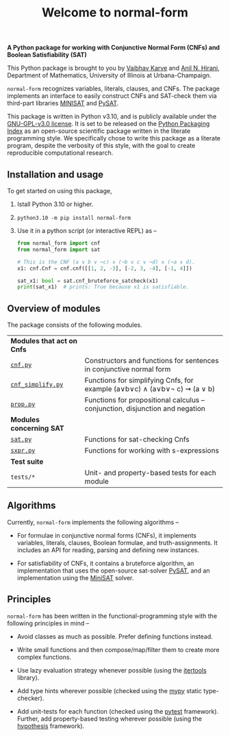 #+title: Welcome to normal-form
#+options: toc:nil
#+export_file_name: docs/index.md

# To export this file, use M-x auto-org-md-mode.

*A Python package for working with Conjunctive Normal Form (CNFs) and
Boolean Satisfiability (SAT)*

#+html: <a href="https://img.shields.io/github/license/vaibhavkarve/normal-form?style=flat-square"> <img src="https://img.shields.io/github/license/vaibhavkarve/normal-form?style=flat-square" alt="License"> </a>

#+begin_export markdown
[![GitHub license](https://img.shields.io/github/license/vaibhavkarve/normal-form?style=flat-square)](https://github.com/vaibhavkarve/normal-form/blob/main/LICENSE)
#+end_export

#+begin_export markdown
![license](https://img.shields.io/github/license/vaibhavkarve/normal-form?style=flat-square)
#+end_export

This Python package is brought to you by [[https://vaibhavkarve.github.io][Vaibhav Karve]] and [[https://faculty.math.illinois.edu/~hirani/][Anil N.
Hirani]], Department of Mathematics, University of Illinois at
Urbana-Champaign.

~normal-form~ recognizes variables, literals, clauses, and CNFs. The
package implements an interface to easily construct CNFs and SAT-check
them via third-part libraries [[http://minisat.se/][MINISAT]] and [[https://pysathq.github.io/][PySAT]].

This package is written in Python v3.10, and is publicly available
under the [[https://github.com/vaibhavkarve/normal-form/blob/main/LICENSE][GNU-GPL-v3.0 license]]. It is set to be released on the [[https://pypi.org/][Python
Packaging Index]] as an open-source scientific package written in the
literate programming style. We specifically chose to write this
package as a literate program, despite the verbosity of this style,
with the goal to create reproducible computational research.

** Installation and usage
To get started on using this package,
1. Istall Python 3.10 or higher.
2. ~python3.10 -m pip install normal-form~
3. Use it in a python script (or interactive REPL) as --

   #+begin_src python
     from normal_form import cnf
     from normal_form import sat

     # This is the CNF (a ∨ b ∨ ¬c) ∧ (¬b ∨ c ∨ ¬d) ∧ (¬a ∨ d).
     x1: cnf.Cnf = cnf.cnf([[1, 2, -3], [-2, 3, -4], [-1, 4]])

     sat_x1: bool = sat.cnf_bruteforce_satcheck(x1)
     print(sat_x1)  # prints: True because x1 is satisfiable.
   #+end_src

** Overview of modules
The package consists of the following modules.

| *Modules that act on Cnfs*                     |                                                                               |
| [[file:cnf][~cnf.py~]]                                       | Constructors and functions for sentences in conjunctive normal form           |
| [[file:cnf_simplify][~cnf_simplify.py~]]                              | Functions for simplifying Cnfs, for example (a∨b∨c) ∧ (a∨b∨\neg c) ⇝ (a ∨ b)  |
| [[file:prop][~prop.py~]]                                      | Functions for propositional calculus -- conjunction, disjunction and negation |
| *Modules concerning SAT*                       |                                                                               |
| [[file:sat][~sat.py~]]                                       | Functions for sat-checking Cnfs                                               |
| [[file:sxpr][~sxpr.py~]]                                      | Functions for working with s-expressions                                      |
| *Test suite*                                   |                                                                               |
| ~tests/*~                                      | Unit- and property-based tests for each module                                |


** Algorithms
Currently, ~normal-form~ implements the following algorithms --

- For formulae in conjunctive normal forms (CNFs), it implements
  variables, literals, clauses, Boolean formulae, and
  truth-assignments. It includes an API for reading, parsing and
  defining new instances.

- For satisfiability of CNFs, it contains a bruteforce algorithm, an
  implementation that uses the open-source sat-solver [[https://pysathq.github.io/][PySAT]], and an
  implementation using the [[http://minisat.se/][MiniSAT]] solver.

** Principles
~normal-form~ has been written in the functional-programming style
with the following principles in mind --

- Avoid classes as much as possible. Prefer defining functions
  instead.

- Write small functions and then compose/map/filter them to create
  more complex functions.

- Use lazy evaluation strategy whenever possible (using the [[https://docs.python.org/3/library/itertools.html][itertools]]
  library).

- Add type hints wherever possible (checked using the [[https://mypy.readthedocs.io/en/stable/][mypy]] static
  type-checker).

- Add unit-tests for each function (checked using the [[https://docs.pytest.org/en/latest/][pytest]]
  framework). Further, add property-based testing wherever possible
  (using the [[https://hypothesis.readthedocs.io][hypothesis]] framework).
